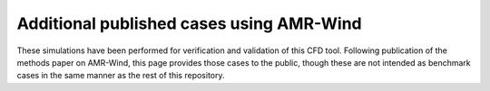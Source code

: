 Additional published cases using AMR-Wind
=========================================

These simulations have been performed for verification and validation of this CFD tool.
Following publication of the methods paper on AMR-Wind, this page provides those cases
to the public, though these are not intended as benchmark cases in the same manner as the
rest of this repository.